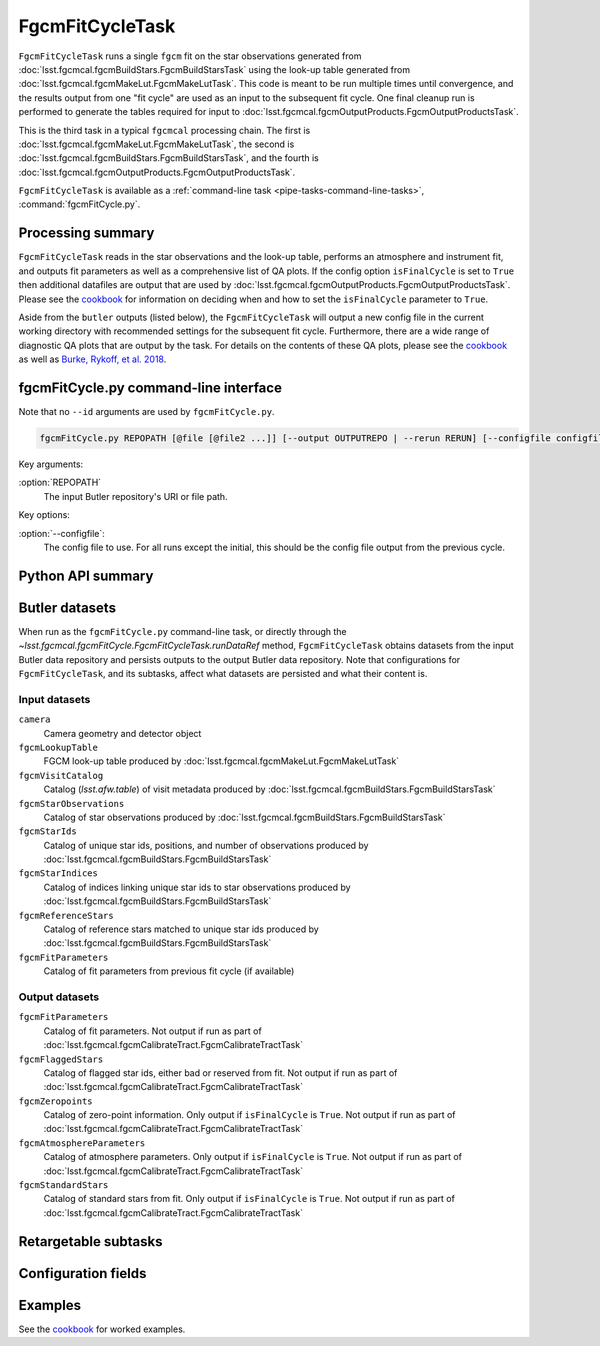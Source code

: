 .. lsst-task-topic:: lsst.fgcmcal.fgcmFitCycle.FgcmFitCycleTask

################
FgcmFitCycleTask
################

``FgcmFitCycleTask`` runs a single ``fgcm`` fit on the star observations generated from :doc:`lsst.fgcmcal.fgcmBuildStars.FgcmBuildStarsTask` using the look-up table generated from :doc:`lsst.fgcmcal.fgcmMakeLut.FgcmMakeLutTask`.  This code is meant to be run multiple times until convergence, and the results output from one "fit cycle" are used as an input to the subsequent fit cycle.  One final cleanup run is performed to generate the tables required for input to :doc:`lsst.fgcmcal.fgcmOutputProducts.FgcmOutputProductsTask`.

This is the third task in a typical ``fgcmcal`` processing chain.  The first is :doc:`lsst.fgcmcal.fgcmMakeLut.FgcmMakeLutTask`, the second is :doc:`lsst.fgcmcal.fgcmBuildStars.FgcmBuildStarsTask`, and the fourth is :doc:`lsst.fgcmcal.fgcmOutputProducts.FgcmOutputProductsTask`.

``FgcmFitCycleTask`` is available as a :ref:`command-line task <pipe-tasks-command-line-tasks>`, :command:`fgcmFitCycle.py`.

.. _lsst.fgcmcal.fgcmFitCycle.FgcmFitCycleTask-summary:

Processing summary
==================

``FgcmFitCycleTask`` reads in the star observations and the look-up table, performs an atmosphere and instrument fit, and outputs fit parameters as well as a comprehensive list of QA plots.  If the config option ``isFinalCycle`` is set to ``True`` then additional datafiles are output that are used by :doc:`lsst.fgcmcal.fgcmOutputProducts.FgcmOutputProductsTask`.  Please see the `cookbook <https://github.com/lsst/fgcmcal/tree/master/cookbook/README.md>`_ for information on deciding when and how to set the ``isFinalCycle`` parameter to ``True``.

Aside from the ``butler`` outputs (listed below), the ``FgcmFitCycleTask`` will output a new config file in the current working directory with recommended settings for the subsequent fit cycle.  Furthermore, there are a wide range of diagnostic QA plots that are output by the task.  For details on the contents of these QA plots, please see the  `cookbook <https://github.com/lsst/fgcmcal/tree/master/cookbook/README.md>`_ as well as `Burke, Rykoff, et al. 2018 <http://adsabs.harvard.edu/abs/2018AJ....155...41B>`_.

.. _lsst.fgcmcal.fgcmFitCycle.FgcmFitCycleTask-cli:

fgcmFitCycle.py command-line interface
======================================

Note that no ``--id`` arguments are used by ``fgcmFitCycle.py``.

.. code-block:: text

   fgcmFitCycle.py REPOPATH [@file [@file2 ...]] [--output OUTPUTREPO | --rerun RERUN] [--configfile configfile] [other options]

Key arguments:

:option:`REPOPATH`
   The input Butler repository's URI or file path.

Key options:

:option:`--configfile`:
   The config file to use.  For all runs except the initial, this should be the config file output from the previous cycle.

.. seealso::

   See :ref:`command-line-task-argument-reference` for details and additional options.

.. _lsst.fgcmcal.fgcmFitCycle.FgcmFitCycleTask-api:

Python API summary
==================

.. lsst-task-api-summary:: lsst.fgcmcal.fgcmFitCycle.FgcmFitCycleTask

.. _lsst.fgcmcal.fgcmFitCycle.FgcmFitCycleTask-butler:

Butler datasets
===============

When run as the ``fgcmFitCycle.py`` command-line task, or directly through the `~lsst.fgcmcal.fgcmFitCycle.FgcmFitCycleTask.runDataRef` method, ``FgcmFitCycleTask`` obtains datasets from the input Butler data repository and persists outputs to the output Butler data repository.
Note that configurations for ``FgcmFitCycleTask``, and its subtasks, affect what datasets are persisted and what their content is.

.. _lsst.fgcmcal.fgcmFitCycle.FgcmFitCycleTask-butler-inputs:

Input datasets
--------------

``camera``
    Camera geometry and detector object
``fgcmLookupTable``
    FGCM look-up table produced by :doc:`lsst.fgcmcal.fgcmMakeLut.FgcmMakeLutTask`
``fgcmVisitCatalog``
    Catalog (`lsst.afw.table`) of visit metadata produced by :doc:`lsst.fgcmcal.fgcmBuildStars.FgcmBuildStarsTask`
``fgcmStarObservations``
    Catalog of star observations produced by :doc:`lsst.fgcmcal.fgcmBuildStars.FgcmBuildStarsTask`
``fgcmStarIds``
    Catalog of unique star ids, positions, and number of observations produced by :doc:`lsst.fgcmcal.fgcmBuildStars.FgcmBuildStarsTask`
``fgcmStarIndices``
    Catalog of indices linking unique star ids to star observations produced by :doc:`lsst.fgcmcal.fgcmBuildStars.FgcmBuildStarsTask`
``fgcmReferenceStars``
    Catalog of reference stars matched to unique star ids produced by :doc:`lsst.fgcmcal.fgcmBuildStars.FgcmBuildStarsTask`
``fgcmFitParameters``
    Catalog of fit parameters from previous fit cycle (if available)

.. _lsst.fgcmcal.fgcmFitCycle.FgcmFitCycleTask-butler-outputs:

Output datasets
---------------

``fgcmFitParameters``
    Catalog of fit parameters.  Not output if run as part of :doc:`lsst.fgcmcal.fgcmCalibrateTract.FgcmCalibrateTractTask`
``fgcmFlaggedStars``
    Catalog of flagged star ids, either bad or reserved from fit.   Not output if run as part of :doc:`lsst.fgcmcal.fgcmCalibrateTract.FgcmCalibrateTractTask`
``fgcmZeropoints``
    Catalog of zero-point information.  Only output if ``isFinalCycle`` is ``True``.  Not output if run as part of :doc:`lsst.fgcmcal.fgcmCalibrateTract.FgcmCalibrateTractTask`
``fgcmAtmosphereParameters``
    Catalog of atmosphere parameters.  Only output if ``isFinalCycle`` is ``True``.  Not output if run as part of :doc:`lsst.fgcmcal.fgcmCalibrateTract.FgcmCalibrateTractTask`
``fgcmStandardStars``
    Catalog of standard stars from fit.  Only output if ``isFinalCycle`` is ``True``.  Not output if run as part of :doc:`lsst.fgcmcal.fgcmCalibrateTract.FgcmCalibrateTractTask`

.. _lsst.fgcmcal.fgcmFitCycle.FgcmFitCycleTask-subtasks:

Retargetable subtasks
=====================

.. lsst-task-config-subtasks:: lsst.fgcmcal.fgcmFitCycle.FgcmFitCycleTask

.. _lsst.fgcmcal.fgcmFitCycle.FgcmFitCycleTask-configs:

Configuration fields
====================

.. lsst-task-config-fields:: lsst.fgcmcal.fgcmFitCycle.FgcmFitCycleTask

.. _lsst.fgcmcal.fgcmFitCycle.FgcmFitCycleTask-examples:

Examples
========

See the `cookbook <https://github.com/lsst/fgcmcal/tree/master/cookbook/README.md>`_ for worked examples.
